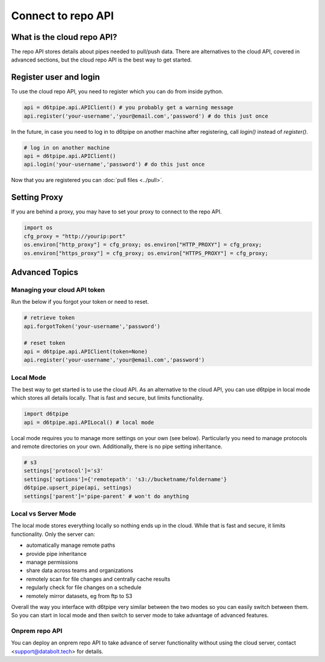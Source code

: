 Connect to repo API
==============================================

What is the cloud repo API?
------------------------------

The repo API stores details about pipes needed to pull/push data. There are alternatives to the cloud API, covered in advanced sections, but the cloud repo API is the best way to get started.

Register user and login
------------------------------

To use the cloud repo API, you need to register which you can do from inside python.

.. code-block:: python

    api = d6tpipe.api.APIClient() # you probably get a warning message
    api.register('your-username','your@email.com','password') # do this just once

In the future, in case you need to log in to d6tpipe on another machine after registering, call `login()` instead of `register()`.

.. code-block:: python

    # log in on another machine
    api = d6tpipe.api.APIClient()
    api.login('your-username','password') # do this just once

Now that you are registered you can :doc:`pull files <../pull>`.

Setting Proxy
------------------------------

If you are behind a proxy, you may have to set your proxy to connect to the repo API.

.. code-block:: python

    import os
    cfg_proxy = "http://yourip:port"
    os.environ["http_proxy"] = cfg_proxy; os.environ["HTTP_PROXY"] = cfg_proxy;
    os.environ["https_proxy"] = cfg_proxy; os.environ["HTTPS_PROXY"] = cfg_proxy;


Advanced Topics
---------------------------------------------

Managing your cloud API token
^^^^^^^^^^^^^^^^^^^^^^^^^^^^^^

Run the below if you forgot your token or need to reset. 

.. code-block:: python

    # retrieve token
    api.forgotToken('your-username','password')

    # reset token
    api = d6tpipe.api.APIClient(token=None)
    api.register('your-username','your@email.com','password')


Local Mode
^^^^^^^^^^^^^^^^^^^^^^^^^^^^^^

The best way to get started is to use the cloud API. As an alternative to the cloud API, you can use d6tpipe in local mode which stores all details locally. That is fast and secure, but limits functionality.  

.. code-block:: python

    import d6tpipe
    api = d6tpipe.api.APILocal() # local mode

Local mode requires you to manage more settings on your own (see below). Particularly you need to manage protocols and remote directories on your own. Additionally, there is no pipe setting inheritance.

.. code-block:: python

    # s3
    settings['protocol']='s3'
    settings['options']={'remotepath': 's3://bucketname/foldername'}
    d6tpipe.upsert_pipe(api, settings)
    settings['parent']='pipe-parent' # won't do anything


Local vs Server Mode
^^^^^^^^^^^^^^^^^^^^^^^^^^^^^^

The local mode stores everything locally so nothing ends up in the cloud. While that is fast and secure, it limits functionality. Only the server can:  

* automatically manage remote paths
* provide pipe inheritance
* manage permissions
* share data across teams and organizations
* remotely scan for file changes and centrally cache results
* regularly check for file changes on a schedule
* remotely mirror datasets, eg from ftp to S3

Overall the way you interface with d6tpipe very similar between the two modes so you can easily switch between them. So you can start in local mode and then switch to server mode to take advantage of advanced features.

Onprem repo API
^^^^^^^^^^^^^^^^^^^^^^^^^^^^^^

You can deploy an onprem repo API to take advance of server functionality without using the cloud server, contact <support@databolt.tech> for details.
